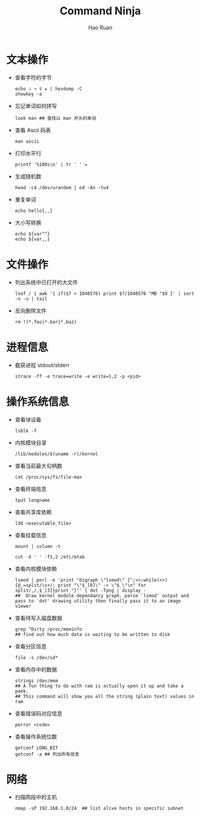 #+TITLE:     Command Ninja
#+AUTHOR:    Hao Ruan
#+EMAIL:     ruanhao1116@gmail.com
#+LANGUAGE:  en
#+LINK_HOME: http://www.github.com/ruanhao
#+HTML_HEAD: <link rel="stylesheet" type="text/css" href="../css/style.css" />
#+OPTIONS:   H:2 num:nil \n:nil @:t ::t |:t ^:{} _:{} *:t TeX:t LaTeX:t
#+STARTUP:   showall


* 文本操作

- 查看字符的字节

  #+BEGIN_SRC
  echo ∴ → ☿ ★ | hexdump -C
  showkey -a
  #+END_SRC

- 忘记单词如何拼写

  #+BEGIN_SRC
  look man ## 查找以 man 开头的单词
  #+END_SRC

- 查看 Ascii 码表

  =man ascii=

- 打印水平行

  #+BEGIN_SRC
  printf '%100s\n' | tr ' ' =
  #+END_SRC

- 生成随机数

  #+BEGIN_SRC
  head -c4 /dev/urandom | od -An -tu4
  #+END_SRC

- 重复单词

  #+BEGIN_SRC
  echo hello{,,}
  #+END_SRC

- 大小写转换

  #+BEGIN_SRC
  echo ${var^^}
  echo ${var,,}
  #+END_SRC


* 文件操作

- 列出系统中已打开的大文件

  =lsof / | awk '{ if($7 > 1048576) print $7/1048576 "MB "$9 }' | sort -n -u | tail=

- 反向删除文件

  #+BEGIN_SRC
  rm !(*.foo|*.bar|*.baz)
  #+END_SRC




* 进程信息

- 截获进程 stdout/stderr

  =strace -ff -e trace=write -e write=1,2 -p <pid>=


* 操作系统信息

- 查看块设备

  =lsblk -f=

- 内核模块目录

  =/lib/modules/$(uname -r)/kernel=

- 查看当前最大句柄数

  =cat /proc/sys/fs/file-max=

- 查看终端信息

  =tput longname=

- 查看共享库依赖

  =ldd <executable_file>=

- 查看挂载信息

  #+BEGIN_SRC
  mount | column -t

  cut -d ' ' -f1,2 /etc/mtab
  #+END_SRC

- 查看内核模块依赖

  #+BEGIN_SRC
  lsmod | perl -e 'print "digraph \"lsmod\" {";<>;while(<>){@_=split/\s+/; print "\"$_[0]\" -> \"$_\"\n" for split/,/,$_[3]}print "}"' | dot -Tpng | display -
  ##  Draw kernel module dependancy graph. parse `lsmod' output and pass to `dot' drawing utility then finally pass it to an image viewer
  #+END_SRC

- 查看待写入磁盘数据

    #+BEGIN_SRC
    grep ^Dirty /proc/meminfo
    ## find out how much data is waiting to be written to disk
    #+END_SRC

- 查看分区信息

    =file -s /dev/sd*=

- 查看内存中的数据

  #+BEGIN_SRC
  strings /dev/mem
  ## A fun thing to do with ram is actually open it up and take a peek.
  ## This command will show you all the string (plain text) values in ram
  #+END_SRC

- 查看错误码对应信息

  =perror <code>=

- 查看操作系统位数

  #+BEGIN_SRC
  getconf LONG_BIT
  getconf -a ## 列出所有信息
  #+END_SRC


* 网络

- 扫描网段中的主机

  #+BEGIN_SRC
  nmap -sP 192.168.1.0/24  ## list alive hosts in specific subnet
  #+END_SRC
